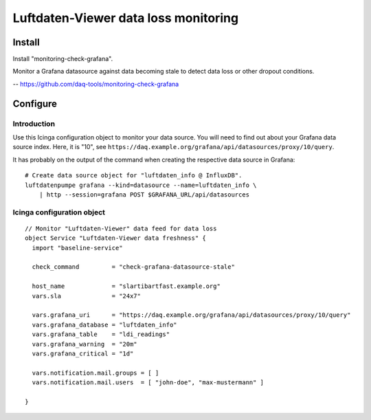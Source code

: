 #####################################
Luftdaten-Viewer data loss monitoring
#####################################


*******
Install
*******
Install "monitoring-check-grafana".

Monitor a Grafana datasource against data becoming stale
to detect data loss or other dropout conditions.

-- https://github.com/daq-tools/monitoring-check-grafana


*********
Configure
*********

Introduction
============
Use this Icinga configuration object to monitor your data source. You will
need to find out about your Grafana data source index. Here, it is "10", see
``https://daq.example.org/grafana/api/datasources/proxy/10/query``.

It has probably on the output of the command when creating the respective data source in Grafana::

    # Create data source object for "luftdaten_info @ InfluxDB".
    luftdatenpumpe grafana --kind=datasource --name=luftdaten_info \
        | http --session=grafana POST $GRAFANA_URL/api/datasources


Icinga configuration object
===========================
::

    // Monitor "Luftdaten-Viewer" data feed for data loss
    object Service "Luftdaten-Viewer data freshness" {
      import "baseline-service"

      check_command         = "check-grafana-datasource-stale"

      host_name             = "slartibartfast.example.org"
      vars.sla              = "24x7"

      vars.grafana_uri      = "https://daq.example.org/grafana/api/datasources/proxy/10/query"
      vars.grafana_database = "luftdaten_info"
      vars.grafana_table    = "ldi_readings"
      vars.grafana_warning  = "20m"
      vars.grafana_critical = "1d"

      vars.notification.mail.groups = [ ]
      vars.notification.mail.users  = [ "john-doe", "max-mustermann" ]

    }
